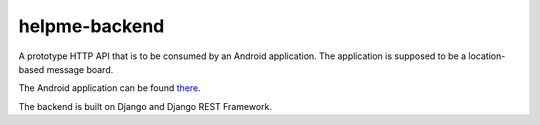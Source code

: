 helpme-backend
==============
A prototype HTTP API that is to be consumed by an Android application. The application is supposed to be a location-based message board.

The Android application can be found `there <https://github.com/tm-kn/helpme-android/>`_.

The backend is built on Django and Django REST Framework.

